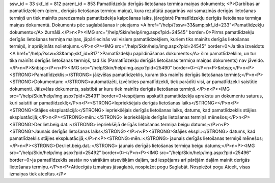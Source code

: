 ssw_id = 33skf_id = 812parent_id = 853Pamatlīdzekļu derīgās lietošanas termiņa maiņas dokuments;<P>Darbības ar pamatlīdzekļiem (piem., derīgās lietošanas termiņu maiņa), kura rezultātā pagarinās vai samazinās derīgās lietošanas termiņš un tiek mainīts paredzamais pamatlīzdekļa kalpošanas laiks, jāreģistrē Pamatlīdzekļu derīgās lietošanas termiņa maiņas dokumentā. Dokuments pēc saglabāšanas ir pieejams <A href="/help/?ssw=33&amp;skf_id=233">Pamatlīdzekļu dokumentu</A> žurnālā.</P>\n<P><IMG src="/help/Skin/help/img.aspx?pid=24545" border=0>Pirms pamatlīdzekļu derīgās lietošanas termiņa maiņas, jāpārliecinās vai visiem pamatlīdzekļiem, kuriem tiks mainīts derīgās lietošanas termiņš, ir aprēķināts nolietojums.</P>\n<P><IMG src="/help/Skin/help/img.aspx?pid=24545" border=0>Ja tika izveidots <A href="/help/?ssw=33&amp;skf_id=817">Pamatlīzdekļu papildināšanas dokuments</A> šim pamatlīdzeklim, un tur tika mainīts derīgās lietošanas termiņš, tad šis (Pamatlīdzekļu derīgās lietošanas termiņa maiņas dokuments) nav jāveido.</P>\n<P>&nbsp;</P>\n<P><IMG src="/help/Skin/help/img.aspx?pid=25490" border=0></P>\n<P>&nbsp;</P>\n<P><STRONG>Pamatlīdzeklis:</STRONG> jāizvēlas pamatlīdzeklis, kuram tiks mainīts derīgās lietošanas termiņš;</P>\n<P><STRONG>Dokumentam: </STRONG>automatizēti, izvēloties pamatlīdzekli, tiek parādīti visi, ar pamatlīdzekli saistītie dokumenti. Jāizvēlas dokuments, saistībā ar kuru tiek mainīts derīgās lietošanas termiņš.</P>\n<P><IMG src="/help/Skin/help/img.aspx?pid=25491" border=0>iespējams apskatīt pamatlīdzekļa aprakstu un dokumentu saturus, kuri saistīti ar pamatlīdzekli;</P>\n<P><STRONG>Iepriekšējais derīgās lietošanas laiks</STRONG></P>\n<P><STRONG>Stājies ekspluatācijā:</STRONG> iepriekšējais derīgās lietošanas laiks, datums, kad pamatlīdzeklis stājies ekspluatācijā;</P>\n<P><STRONG>mēn.:</STRONG> iepriekšējais derīgās lietošanas termiņš mēnešos;</P>\n<P><STRONG>Der.liet.beig.dat.:</STRONG> iepriekšējā derīgās lietošanas termiņa beigu datums;</P>\n<P><STRONG>Jaunais derīgās lietošanas laiks</STRONG></P>\n<P><STRONG>Stājies ekspl.:</STRONG> datums, kad pamatlīdzeklis stājies ekspluatācijā;</P>\n<P><STRONG>mēn.:</STRONG> jaunais derīgās lietošanas termiņš mēnešos;</P>\n<P><STRONG>Der.liet.beig.dat.:</STRONG> jaunais derīgās lietošanas termiņa beigu datums;</P>\n<P><IMG src="/help/Skin/help/img.aspx?pid=25492" border=0></P>\n<P><IMG src="/help/Skin/help/img.aspx?pid=25496" border=0>ja pamatlīdzeklis sastāv no vairākām atsevišķām daļām, tad iespējams arī pārējām daļām mainīt derīgās lietošanas termiņu.</P>\n<P>Attiecīgās izmaiņas jāsaglabā, nospiežot pogu Saglabāt. Nospiežot pogu Atcelt, visas izmaiņas tiek atceltas.</P>